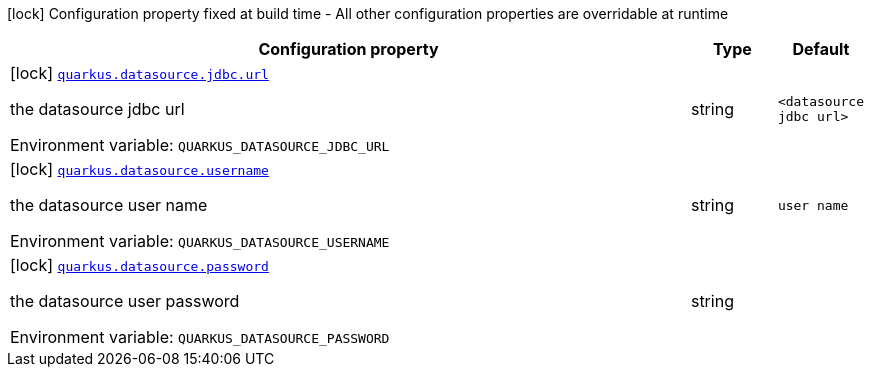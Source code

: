 [.configuration-legend]
icon:lock[title=Fixed at build time] Configuration property fixed at build time - All other configuration properties are overridable at runtime
[.configuration-reference.searchable, cols="80,.^10,.^10"]
|===

h|[.header-title]##Configuration property##
h|Type
h|Default

a|icon:lock[title=Fixed at build time] [[quarkus-hibernate-tools_quarkus-datasource-jdbc-url]] [.property-path]##link:#quarkus-hibernate-tools_quarkus-datasource-jdbc-url[`quarkus.datasource.jdbc.url`]##
ifdef::add-copy-button-to-config-props[]
config_property_copy_button:+++quarkus.datasource.jdbc.url+++[]
endif::add-copy-button-to-config-props[]


[.description]
--
the datasource jdbc url


ifdef::add-copy-button-to-env-var[]
Environment variable: env_var_with_copy_button:+++QUARKUS_DATASOURCE_JDBC_URL+++[]
endif::add-copy-button-to-env-var[]
ifndef::add-copy-button-to-env-var[]
Environment variable: `+++QUARKUS_DATASOURCE_JDBC_URL+++`
endif::add-copy-button-to-env-var[]
--
|string
|`<datasource jdbc url>`

a|icon:lock[title=Fixed at build time] [[quarkus-hibernate-tools_quarkus-datasource-username]] [.property-path]##link:#quarkus-hibernate-tools_quarkus-datasource-username[`quarkus.datasource.username`]##
ifdef::add-copy-button-to-config-props[]
config_property_copy_button:+++quarkus.datasource.username+++[]
endif::add-copy-button-to-config-props[]


[.description]
--
the datasource user name


ifdef::add-copy-button-to-env-var[]
Environment variable: env_var_with_copy_button:+++QUARKUS_DATASOURCE_USERNAME+++[]
endif::add-copy-button-to-env-var[]
ifndef::add-copy-button-to-env-var[]
Environment variable: `+++QUARKUS_DATASOURCE_USERNAME+++`
endif::add-copy-button-to-env-var[]
--
|string
|`user name`

a|icon:lock[title=Fixed at build time] [[quarkus-hibernate-tools_quarkus-datasource-password]] [.property-path]##link:#quarkus-hibernate-tools_quarkus-datasource-password[`quarkus.datasource.password`]##
ifdef::add-copy-button-to-config-props[]
config_property_copy_button:+++quarkus.datasource.password+++[]
endif::add-copy-button-to-config-props[]


[.description]
--
the datasource user password


ifdef::add-copy-button-to-env-var[]
Environment variable: env_var_with_copy_button:+++QUARKUS_DATASOURCE_PASSWORD+++[]
endif::add-copy-button-to-env-var[]
ifndef::add-copy-button-to-env-var[]
Environment variable: `+++QUARKUS_DATASOURCE_PASSWORD+++`
endif::add-copy-button-to-env-var[]
--
|string
|

|===

